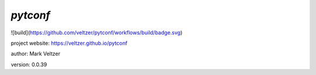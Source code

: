 =========
*pytconf*
=========

.. image:: https://img.shields.io/github/license/veltzer/pydmt   :alt: GitHub

![build](https://github.com/veltzer/pytconf/workflows/build/badge.svg)

project website: https://veltzer.github.io/pytconf

author: Mark Veltzer

version: 0.0.39


